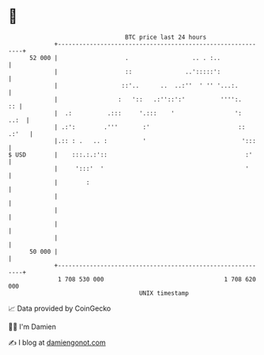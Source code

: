 * 👋

#+begin_example
                                    BTC price last 24 hours                    
                +------------------------------------------------------------+ 
         52 000 |                   .                  .. . :..              | 
                |                   ::               ..':::::':              | 
                |                  ::'..      ..  ..:''  ' '' '...:.         | 
                |                 :   '::   .:''::':'          '''':.     :: | 
                |  .:          .:::     '.:::    '                 ':   ..:  | 
                | .:':        .'''       :'                         :: .:'   | 
                |.:: : .   .. :          '                           ':::    | 
   $ USD        |    :::.:.:'::                                       :'     | 
                |     ':::'  '                                        '      | 
                |        :                                                   | 
                |                                                            | 
                |                                                            | 
                |                                                            | 
                |                                                            | 
         50 000 |                                                            | 
                +------------------------------------------------------------+ 
                 1 708 530 000                                  1 708 620 000  
                                        UNIX timestamp                         
#+end_example
📈 Data provided by CoinGecko

🧑‍💻 I'm Damien

✍️ I blog at [[https://www.damiengonot.com][damiengonot.com]]
